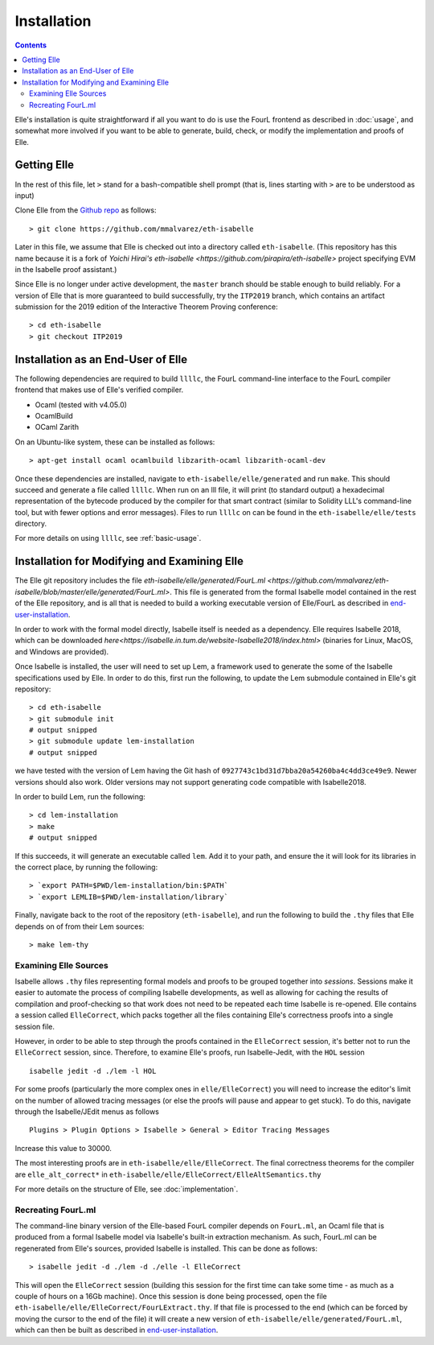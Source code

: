 *************
Installation
*************

.. contents::

Elle's installation is quite straightforward if
all you want to do is use the FourL frontend as described in
:doc:`usage`, and somewhat more involved if you want to
be able to generate, build, check, or modify
the implementation and proofs of Elle.

Getting Elle
=============

In the rest of this file, let ``>`` stand for a bash-compatible shell
prompt (that is, lines starting with ``>`` are to be understood as input)

Clone Elle from the `Github repo <https://github.com/mmalvarez/eth-isabelle>`_
as follows:

::
   
   > git clone https://github.com/mmalvarez/eth-isabelle

Later in this file, we assume that Elle is checked out into
a directory called ``eth-isabelle``. (This repository has this name because
it is a fork of `Yoichi Hirai's eth-isabelle <https://github.com/pirapira/eth-isabelle>`
project specifying EVM in the Isabelle proof assistant.)

Since Elle is no longer under active development, the ``master`` branch should
be stable enough to build reliably. For a version of Elle that is more guaranteed
to build successfully, try the ``ITP2019`` branch, which contains an artifact
submission for the 2019 edition of the Interactive Theorem Proving conference:

::
   
   > cd eth-isabelle
   > git checkout ITP2019   

.. _end-user-installation:
   
Installation as an End-User of Elle
=========================================

The following dependencies are required to build ``llllc``, the
FourL command-line interface to the FourL compiler frontend that makes
use of Elle's verified compiler.

- Ocaml (tested with v4.05.0)
- OcamlBuild
- OCaml Zarith

On an Ubuntu-like system, these can be installed as follows:

::
   
   > apt-get install ocaml ocamlbuild libzarith-ocaml libzarith-ocaml-dev

Once these dependencies are installed, navigate to ``eth-isabelle/elle/generated``
and run ``make``. This should succeed and generate a file called ``llllc``.
When run on an lll file, it will print (to standard output) a hexadecimal
representation of the bytecode produced by the compiler for that smart contract
(similar to Solidity LLL's command-line tool, but with fewer options and error
messages). Files to run ``llllc`` on can be found in the ``eth-isabelle/elle/tests``
directory.

For more details on using ``llllc``, see :ref:`basic-usage`.

.. _elle-isabelle-installation:

Installation for Modifying and Examining Elle
==============================================

The Elle git repository includes the file
`eth-isabelle/elle/generated/FourL.ml <https://github.com/mmalvarez/eth-isabelle/blob/master/elle/generated/FourL.ml>`.
This file is generated from the formal Isabelle model contained in the rest of the Elle repository, and is all that
is needed to build a working executable version of Elle/FourL as described in end-user-installation_.

In order to work with the formal model directly, Isabelle itself is needed as a dependency. Elle requires
Isabelle 2018, which can be downloaded `here<https://isabelle.in.tum.de/website-Isabelle2018/index.html>`
(binaries for Linux, MacOS, and Windows are provided).

Once Isabelle is installed, the user will need to set up Lem, a framework used to generate the some of the
Isabelle specifications used by Elle. In order to do this, first run the following, to update the
Lem submodule contained in Elle's git repository:

::
   
   > cd eth-isabelle
   > git submodule init
   # output snipped
   > git submodule update lem-installation
   # output snipped

we have tested with the version of Lem having the Git hash of ``0927743c1bd31d7bba20a54260ba4c4dd3ce49e9``.
Newer versions should also work. Older versions may not support generating code compatible with Isabelle2018.

In order to build Lem, run the following:

::
   
   > cd lem-installation
   > make
   # output snipped

If this succeeds, it will generate an executable called ``lem``. Add it to your path, and ensure the
it will look for its libraries in the correct place, by running the following:

::
   
   > `export PATH=$PWD/lem-installation/bin:$PATH`
   > `export LEMLIB=$PWD/lem-installation/library`

Finally, navigate back to the root of the repository (``eth-isabelle``), and run the following to
build the ``.thy`` files that Elle depends on of from their Lem sources:

::
   
   > make lem-thy

Examining Elle Sources
----------------------

Isabelle allows ``.thy`` files representing formal models and
proofs to be grouped together into *sessions*. Sessions make it easier
to automate the process of compiling Isabelle developments, as well
as allowing for caching the results of compilation and proof-checking
so that work does not need to be repeated each time Isabelle is
re-opened. Elle contains a session called ``ElleCorrect``, which
packs together all the files containing Elle's correctness proofs into
a single session file.

However, in order to be able to
step through the proofs contained in the ``ElleCorrect`` session,
it's better not to run the ``ElleCorrect`` session, since. Therefore,
to examine Elle's proofs,
run Isabelle-Jedit, with the ``HOL`` session 

::
   
   isabelle jedit -d ./lem -l HOL

For some proofs (particularly the more complex ones in ``elle/ElleCorrect``)
you will need to increase the editor's limit on the number of allowed tracing
messages (or else the proofs will pause and appear to get stuck). To do this,
navigate through the Isabelle/JEdit menus as follows

::
   
   Plugins > Plugin Options > Isabelle > General > Editor Tracing Messages

Increase this value to 30000.

The most interesting proofs are in ``eth-isabelle/elle/ElleCorrect``. The final
correctness theorems for the compiler are ``elle_alt_correct*``
in ``eth-isabelle/elle/ElleCorrect/ElleAltSemantics.thy``

For more details on the structure of Elle, see :doc:`implementation`.


Recreating FourL.ml
--------------------

The command-line binary version of the Elle-based FourL compiler depends on
``FourL.ml``, an Ocaml file that is produced from a formal Isabelle model
via Isabelle's built-in extraction mechanism. As such, FourL.ml can be regenerated
from Elle's sources, provided Isabelle is installed. This can be done as follows:

::
   
   > isabelle jedit -d ./lem -d ./elle -l ElleCorrect
   
This will open the ``ElleCorrect`` session (building this session for the first time
can take some time - as much as a couple of hours on a 16Gb machine). Once this session
is done being processed, open the file ``eth-isabelle/elle/ElleCorrect/FourLExtract.thy``.
If that file is processed to the end (which can be forced by moving the cursor to the end of the file)
it will create a new version of ``eth-isabelle/elle/generated/FourL.ml``, which can then be built as
described in end-user-installation_.
   
